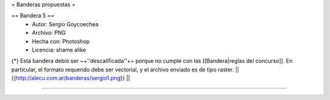 = Banderas propuestas =

== Bandera 5 ==
 * Autor: Sergio Goycoechea
 * Archivo: PNG
 * Hecha con: Photoshop
 * Licencia: shame alike
{*} Esta bandera debió ser ~+''descalificada''+~ porque no cumple con las [[Bandera|reglas del concurso]]. En particular, el formato requerido debe ser vectorial, y el archivo enviado es de tipo raster.
|| {{http://alecu.com.ar/banderas/sergio1.png}} ||

----
